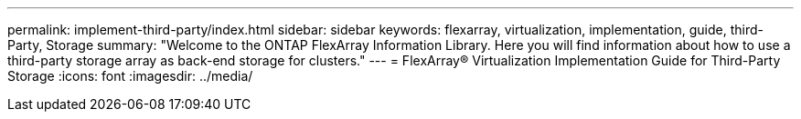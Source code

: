 ---
permalink: implement-third-party/index.html
sidebar: sidebar
keywords: flexarray, virtualization, implementation, guide, third-Party, Storage
summary:  "Welcome to the ONTAP FlexArray Information Library. Here you will find information about how to use a third-party storage array as back-end storage for clusters."
---
= FlexArray® Virtualization Implementation Guide for Third-Party Storage
:icons: font
:imagesdir: ../media/
